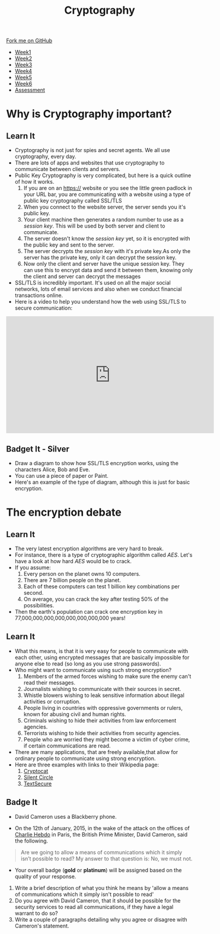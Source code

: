 #+STARTUP:indent
#+HTML_HEAD: <link rel="stylesheet" type="text/css" href="css/styles.css"/>
#+HTML_HEAD_EXTRA: <link href='http://fonts.googleapis.com/css?family=Ubuntu+Mono|Ubuntu' rel='stylesheet' type='text/css'>
#+HTML_HEAD_EXTRA: <script src="http://ajax.googleapis.com/ajax/libs/jquery/1.9.1/jquery.min.js" type="text/javascript"></script>
#+HTML_HEAD_EXTRA: <script src="js/navbar.js" type="text/javascript"></script>
#+OPTIONS: f:nil author:nil num:1 creator:nil timestamp:nil toc:nil

#+TITLE: Cryptography
#+AUTHOR: X Ellis

#+BEGIN_EXPORT html
  <div class="github-fork-ribbon-wrapper left">
    <div class="github-fork-ribbon">
      <a href="https://github.com/stsb11/8-CS-Cryptography">Fork me on GitHub</a>
    </div>
  </div>
<div id="stickyribbon">
    <ul>
      <li><a href="1_Lesson.html">Week1</a></li>
      <li><a href="2_Lesson.html">Week2</a></li>
      <li><a href="3_Lesson.html">Week3</a></li>
      <li><a href="4_Lesson.html">Week4</a></li>
      <li><a href="5_Lesson.html">Week5</a></li>
      <li><a href="6_Lesson.html">Week6</a></li>
      <li><a href="assessment.html">Assessment</a></li>

    </ul>
  </div>
#+END_EXPORT
* COMMENT Use as a template
:PROPERTIES:
:HTML_CONTAINER_CLASS: activity
:END:
** Learn It
:PROPERTIES:
:HTML_CONTAINER_CLASS: learn
:END:

** Research It
:PROPERTIES:
:HTML_CONTAINER_CLASS: research
:END:

** Design It
:PROPERTIES:
:HTML_CONTAINER_CLASS: design
:END:

** Build It
:PROPERTIES:
:HTML_CONTAINER_CLASS: build
:END:

** Test It
:PROPERTIES:
:HTML_CONTAINER_CLASS: test
:END:

** Run It
:PROPERTIES:
:HTML_CONTAINER_CLASS: run
:END:

** Document It
:PROPERTIES:
:HTML_CONTAINER_CLASS: document
:END:

** Code It
:PROPERTIES:
:HTML_CONTAINER_CLASS: code
:END:

** Program It
:PROPERTIES:
:HTML_CONTAINER_CLASS: program
:END:

** Try It
:PROPERTIES:
:HTML_CONTAINER_CLASS: try
:END:

** Badge It
:PROPERTIES:
:HTML_CONTAINER_CLASS: badge
:END:

** Save It
:PROPERTIES:
:HTML_CONTAINER_CLASS: save
:END:

* Why is Cryptography important?
:PROPERTIES:
:HTML_CONTAINER_CLASS: activity
:END:
** Learn It
:PROPERTIES:
:HTML_CONTAINER_CLASS: learn
:END:
[[./img/encrypt.jpg]]
- Cryptography is not just for spies and secret agents. We all use cryptography, every day.
- There are lots of apps and websites that use cryptography to communicate between clients and servers.
- Public Key Cryptography is very complicated, but here is a quick outline of how it works.
  1. If you are on an https:// website or you see the little green padlock in your URL bar, you are communicating with a website using a type of public key cryptography called SSL/TLS
  2. When you connect to the website server, the server sends you it's public key.
  3. Your client machine then generates a random number to use as a /session key/. This will be used by both server and client to communicate.
  4. The server doesn't know the /session key/ yet, so it is encrypted with the public key and sent to the server.
  5. The server decrypts the /session key/ with it's private key.As only the server has the private key, only it can decrypt the session key.
  6. Now only the client and server have the unique session key. They can use this to encrypt data and send it between them, knowing only the client and server can decrypt the messages
- SSL/TLS is incredibly important. It's used on all the major social networks, lots of email services and also when we conduct financial transactions online.
- Here is a video to help you understand how the web using SSL/TLS to secure communication:
#+BEGIN_EXPORT html
<iframe width="560" height="315" src="https://www.youtube.com/embed/4nGrOpo0Cuc" frameborder="0" allow="accelerometer; autoplay; encrypted-media; gyroscope; picture-in-picture" allowfullscreen></iframe>
#+END_EXPORT
** Badget It - Silver
:PROPERTIES:
:HTML_CONTAINER_CLASS: silver
:END:
- Draw a diagram to show how SSL/TLS encryption works, using the characters Alice, Bob and Eve.
- You can use a piece of paper or Paint.
- Here's an example of the type of diagram, although this is just for basic encryption.
[[https://upload.wikimedia.org/wikipedia/commons/thumb/1/11/Asymmetric_cryptography_-_step_2.svg/640px-Asymmetric_cryptography_-_step_2.svg.png]]
* The encryption debate
:PROPERTIES:
:HTML_CONTAINER_CLASS: activity
:END:
** Learn It
:PROPERTIES:
:HTML_CONTAINER_CLASS: learn
:END:
- The very latest encryption algorithms are very hard to break.
- For instance, there is a type of cryptographic algorithm called /AES/. Let's have a look at how hard /AES/ would be to crack.
- If you assume:
  1. Every person on the planet owns 10 computers.
  2. There are 7 billion people on the planet.
  3. Each of these computers can test 1 billion key combinations per second.
  4. On average, you can crack the key after testing 50% of the possibilities.
- Then the earth's population can crack one encryption key in 77,000,000,000,000,000,000,000,000 years!
** Learn It
:PROPERTIES:
:HTML_CONTAINER_CLASS: learn
:END:
- What this means, is that it is very easy for people to communicate with each other, using encrypted messages that are basically impossible for anyone else to read (so long as you use strong passwords).
- Who might want to communicate using such strong encryption?
  1. Members of the armed forces wishing to make sure the enemy can't read their messages.
  2. Journalists wishing to communicate with their sources in secret.
  3. Whistle blowers wishing to leak sensitive information about illegal activities or corruption.
  4. People living in countries with oppressive governments or rulers, known for abusing civil and human rights.
  5. Criminals wishing to hide their activities from law enforcement agencies.
  6. Terrorists wishing to hide their activities from security agencies.
  7. People who are worried they might become a victim of cyber crime, if certain communications are read.
- There are many applications, that are freely available,that allow for ordinary people to communicate using strong encryption.
- Here are three examples with links to their Wikipedia page:
  1. [[http://en.wikipedia.org/wiki/Cryptocat][Cryptocat]]
  2. [[http://en.wikipedia.org/wiki/Silent_Circle_%28software%29][Silent Circle]]
  3. [[http://en.wikipedia.org/wiki/TextSecure][TextSecure]]
** Badge It
:PROPERTIES:
:HTML_CONTAINER_CLASS: badge
:END:
- David Cameron uses a Blackberry phone.
[[file:img/cameron.jpeg]]
- On the 12th of January, 2015, in the wake of the attack on the offices of [[http://en.wikipedia.org/wiki/Charlie_Hebdo][Charlie Hebdo]] in Paris, the British Prime Minister, David Cameron, said the following.
#+BEGIN_QUOTE
Are we going to allow a means of communications which it simply isn’t possible to read?
My answer to that question is: No, we must not.
#+END_QUOTE
- Your overall badge (*gold* or *platinum*) will be assigned based on the quality of your response.


   1. Write a brief description of what you think he means by 'allow a means of communications which it simply isn't possible to read'
   2. Do you agree with David Cameron, that it should be possible for the security services to read all communications, if they have a legal warrant to do so?
   3. Write a couple of paragraphs detailing why you agree or disagree with Cameron's statement.



